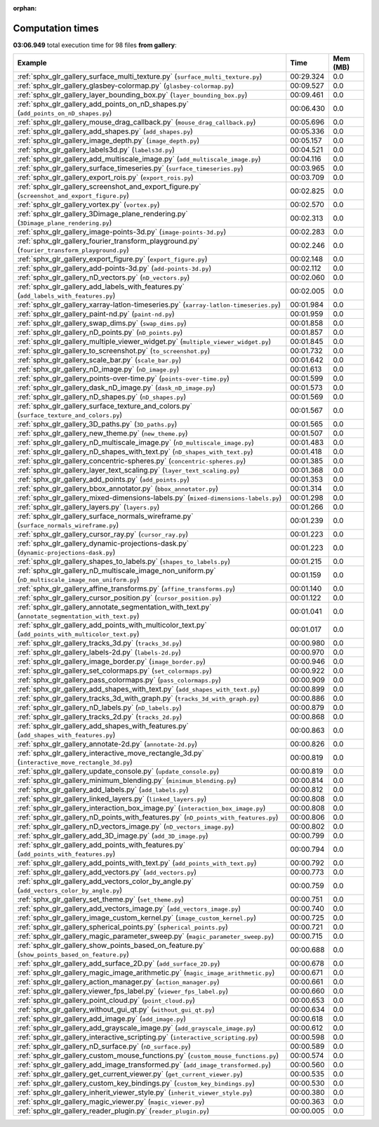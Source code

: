 
:orphan:

.. _sphx_glr_gallery_sg_execution_times:


Computation times
=================
**03:06.949** total execution time for 98 files **from gallery**:

.. container::

  .. raw:: html

    <style scoped>
    <link href="https://cdnjs.cloudflare.com/ajax/libs/twitter-bootstrap/5.3.0/css/bootstrap.min.css" rel="stylesheet" />
    <link href="https://cdn.datatables.net/1.13.6/css/dataTables.bootstrap5.min.css" rel="stylesheet" />
    </style>
    <script src="https://code.jquery.com/jquery-3.7.0.js"></script>
    <script src="https://cdn.datatables.net/1.13.6/js/jquery.dataTables.min.js"></script>
    <script src="https://cdn.datatables.net/1.13.6/js/dataTables.bootstrap5.min.js"></script>
    <script type="text/javascript" class="init">
    $(document).ready( function () {
        $('table.sg-datatable').DataTable({order: [[1, 'desc']]});
    } );
    </script>

  .. list-table::
   :header-rows: 1
   :class: table table-striped sg-datatable

   * - Example
     - Time
     - Mem (MB)
   * - :ref:`sphx_glr_gallery_surface_multi_texture.py` (``surface_multi_texture.py``)
     - 00:29.324
     - 0.0
   * - :ref:`sphx_glr_gallery_glasbey-colormap.py` (``glasbey-colormap.py``)
     - 00:09.527
     - 0.0
   * - :ref:`sphx_glr_gallery_layer_bounding_box.py` (``layer_bounding_box.py``)
     - 00:09.461
     - 0.0
   * - :ref:`sphx_glr_gallery_add_points_on_nD_shapes.py` (``add_points_on_nD_shapes.py``)
     - 00:06.430
     - 0.0
   * - :ref:`sphx_glr_gallery_mouse_drag_callback.py` (``mouse_drag_callback.py``)
     - 00:05.696
     - 0.0
   * - :ref:`sphx_glr_gallery_add_shapes.py` (``add_shapes.py``)
     - 00:05.336
     - 0.0
   * - :ref:`sphx_glr_gallery_image_depth.py` (``image_depth.py``)
     - 00:05.157
     - 0.0
   * - :ref:`sphx_glr_gallery_labels3d.py` (``labels3d.py``)
     - 00:04.521
     - 0.0
   * - :ref:`sphx_glr_gallery_add_multiscale_image.py` (``add_multiscale_image.py``)
     - 00:04.116
     - 0.0
   * - :ref:`sphx_glr_gallery_surface_timeseries.py` (``surface_timeseries.py``)
     - 00:03.965
     - 0.0
   * - :ref:`sphx_glr_gallery_export_rois.py` (``export_rois.py``)
     - 00:03.709
     - 0.0
   * - :ref:`sphx_glr_gallery_screenshot_and_export_figure.py` (``screenshot_and_export_figure.py``)
     - 00:02.825
     - 0.0
   * - :ref:`sphx_glr_gallery_vortex.py` (``vortex.py``)
     - 00:02.570
     - 0.0
   * - :ref:`sphx_glr_gallery_3Dimage_plane_rendering.py` (``3Dimage_plane_rendering.py``)
     - 00:02.313
     - 0.0
   * - :ref:`sphx_glr_gallery_image-points-3d.py` (``image-points-3d.py``)
     - 00:02.283
     - 0.0
   * - :ref:`sphx_glr_gallery_fourier_transform_playground.py` (``fourier_transform_playground.py``)
     - 00:02.246
     - 0.0
   * - :ref:`sphx_glr_gallery_export_figure.py` (``export_figure.py``)
     - 00:02.148
     - 0.0
   * - :ref:`sphx_glr_gallery_add-points-3d.py` (``add-points-3d.py``)
     - 00:02.112
     - 0.0
   * - :ref:`sphx_glr_gallery_nD_vectors.py` (``nD_vectors.py``)
     - 00:02.060
     - 0.0
   * - :ref:`sphx_glr_gallery_add_labels_with_features.py` (``add_labels_with_features.py``)
     - 00:02.005
     - 0.0
   * - :ref:`sphx_glr_gallery_xarray-latlon-timeseries.py` (``xarray-latlon-timeseries.py``)
     - 00:01.984
     - 0.0
   * - :ref:`sphx_glr_gallery_paint-nd.py` (``paint-nd.py``)
     - 00:01.959
     - 0.0
   * - :ref:`sphx_glr_gallery_swap_dims.py` (``swap_dims.py``)
     - 00:01.858
     - 0.0
   * - :ref:`sphx_glr_gallery_nD_points.py` (``nD_points.py``)
     - 00:01.857
     - 0.0
   * - :ref:`sphx_glr_gallery_multiple_viewer_widget.py` (``multiple_viewer_widget.py``)
     - 00:01.845
     - 0.0
   * - :ref:`sphx_glr_gallery_to_screenshot.py` (``to_screenshot.py``)
     - 00:01.732
     - 0.0
   * - :ref:`sphx_glr_gallery_scale_bar.py` (``scale_bar.py``)
     - 00:01.642
     - 0.0
   * - :ref:`sphx_glr_gallery_nD_image.py` (``nD_image.py``)
     - 00:01.613
     - 0.0
   * - :ref:`sphx_glr_gallery_points-over-time.py` (``points-over-time.py``)
     - 00:01.599
     - 0.0
   * - :ref:`sphx_glr_gallery_dask_nD_image.py` (``dask_nD_image.py``)
     - 00:01.573
     - 0.0
   * - :ref:`sphx_glr_gallery_nD_shapes.py` (``nD_shapes.py``)
     - 00:01.569
     - 0.0
   * - :ref:`sphx_glr_gallery_surface_texture_and_colors.py` (``surface_texture_and_colors.py``)
     - 00:01.567
     - 0.0
   * - :ref:`sphx_glr_gallery_3D_paths.py` (``3D_paths.py``)
     - 00:01.565
     - 0.0
   * - :ref:`sphx_glr_gallery_new_theme.py` (``new_theme.py``)
     - 00:01.507
     - 0.0
   * - :ref:`sphx_glr_gallery_nD_multiscale_image.py` (``nD_multiscale_image.py``)
     - 00:01.483
     - 0.0
   * - :ref:`sphx_glr_gallery_nD_shapes_with_text.py` (``nD_shapes_with_text.py``)
     - 00:01.418
     - 0.0
   * - :ref:`sphx_glr_gallery_concentric-spheres.py` (``concentric-spheres.py``)
     - 00:01.385
     - 0.0
   * - :ref:`sphx_glr_gallery_layer_text_scaling.py` (``layer_text_scaling.py``)
     - 00:01.368
     - 0.0
   * - :ref:`sphx_glr_gallery_add_points.py` (``add_points.py``)
     - 00:01.353
     - 0.0
   * - :ref:`sphx_glr_gallery_bbox_annotator.py` (``bbox_annotator.py``)
     - 00:01.314
     - 0.0
   * - :ref:`sphx_glr_gallery_mixed-dimensions-labels.py` (``mixed-dimensions-labels.py``)
     - 00:01.298
     - 0.0
   * - :ref:`sphx_glr_gallery_layers.py` (``layers.py``)
     - 00:01.266
     - 0.0
   * - :ref:`sphx_glr_gallery_surface_normals_wireframe.py` (``surface_normals_wireframe.py``)
     - 00:01.239
     - 0.0
   * - :ref:`sphx_glr_gallery_cursor_ray.py` (``cursor_ray.py``)
     - 00:01.223
     - 0.0
   * - :ref:`sphx_glr_gallery_dynamic-projections-dask.py` (``dynamic-projections-dask.py``)
     - 00:01.223
     - 0.0
   * - :ref:`sphx_glr_gallery_shapes_to_labels.py` (``shapes_to_labels.py``)
     - 00:01.215
     - 0.0
   * - :ref:`sphx_glr_gallery_nD_multiscale_image_non_uniform.py` (``nD_multiscale_image_non_uniform.py``)
     - 00:01.159
     - 0.0
   * - :ref:`sphx_glr_gallery_affine_transforms.py` (``affine_transforms.py``)
     - 00:01.140
     - 0.0
   * - :ref:`sphx_glr_gallery_cursor_position.py` (``cursor_position.py``)
     - 00:01.122
     - 0.0
   * - :ref:`sphx_glr_gallery_annotate_segmentation_with_text.py` (``annotate_segmentation_with_text.py``)
     - 00:01.041
     - 0.0
   * - :ref:`sphx_glr_gallery_add_points_with_multicolor_text.py` (``add_points_with_multicolor_text.py``)
     - 00:01.017
     - 0.0
   * - :ref:`sphx_glr_gallery_tracks_3d.py` (``tracks_3d.py``)
     - 00:00.980
     - 0.0
   * - :ref:`sphx_glr_gallery_labels-2d.py` (``labels-2d.py``)
     - 00:00.970
     - 0.0
   * - :ref:`sphx_glr_gallery_image_border.py` (``image_border.py``)
     - 00:00.946
     - 0.0
   * - :ref:`sphx_glr_gallery_set_colormaps.py` (``set_colormaps.py``)
     - 00:00.922
     - 0.0
   * - :ref:`sphx_glr_gallery_pass_colormaps.py` (``pass_colormaps.py``)
     - 00:00.909
     - 0.0
   * - :ref:`sphx_glr_gallery_add_shapes_with_text.py` (``add_shapes_with_text.py``)
     - 00:00.899
     - 0.0
   * - :ref:`sphx_glr_gallery_tracks_3d_with_graph.py` (``tracks_3d_with_graph.py``)
     - 00:00.886
     - 0.0
   * - :ref:`sphx_glr_gallery_nD_labels.py` (``nD_labels.py``)
     - 00:00.879
     - 0.0
   * - :ref:`sphx_glr_gallery_tracks_2d.py` (``tracks_2d.py``)
     - 00:00.868
     - 0.0
   * - :ref:`sphx_glr_gallery_add_shapes_with_features.py` (``add_shapes_with_features.py``)
     - 00:00.863
     - 0.0
   * - :ref:`sphx_glr_gallery_annotate-2d.py` (``annotate-2d.py``)
     - 00:00.826
     - 0.0
   * - :ref:`sphx_glr_gallery_interactive_move_rectangle_3d.py` (``interactive_move_rectangle_3d.py``)
     - 00:00.819
     - 0.0
   * - :ref:`sphx_glr_gallery_update_console.py` (``update_console.py``)
     - 00:00.819
     - 0.0
   * - :ref:`sphx_glr_gallery_minimum_blending.py` (``minimum_blending.py``)
     - 00:00.814
     - 0.0
   * - :ref:`sphx_glr_gallery_add_labels.py` (``add_labels.py``)
     - 00:00.812
     - 0.0
   * - :ref:`sphx_glr_gallery_linked_layers.py` (``linked_layers.py``)
     - 00:00.808
     - 0.0
   * - :ref:`sphx_glr_gallery_interaction_box_image.py` (``interaction_box_image.py``)
     - 00:00.808
     - 0.0
   * - :ref:`sphx_glr_gallery_nD_points_with_features.py` (``nD_points_with_features.py``)
     - 00:00.806
     - 0.0
   * - :ref:`sphx_glr_gallery_nD_vectors_image.py` (``nD_vectors_image.py``)
     - 00:00.802
     - 0.0
   * - :ref:`sphx_glr_gallery_add_3D_image.py` (``add_3D_image.py``)
     - 00:00.799
     - 0.0
   * - :ref:`sphx_glr_gallery_add_points_with_features.py` (``add_points_with_features.py``)
     - 00:00.794
     - 0.0
   * - :ref:`sphx_glr_gallery_add_points_with_text.py` (``add_points_with_text.py``)
     - 00:00.792
     - 0.0
   * - :ref:`sphx_glr_gallery_add_vectors.py` (``add_vectors.py``)
     - 00:00.773
     - 0.0
   * - :ref:`sphx_glr_gallery_add_vectors_color_by_angle.py` (``add_vectors_color_by_angle.py``)
     - 00:00.759
     - 0.0
   * - :ref:`sphx_glr_gallery_set_theme.py` (``set_theme.py``)
     - 00:00.751
     - 0.0
   * - :ref:`sphx_glr_gallery_add_vectors_image.py` (``add_vectors_image.py``)
     - 00:00.740
     - 0.0
   * - :ref:`sphx_glr_gallery_image_custom_kernel.py` (``image_custom_kernel.py``)
     - 00:00.725
     - 0.0
   * - :ref:`sphx_glr_gallery_spherical_points.py` (``spherical_points.py``)
     - 00:00.721
     - 0.0
   * - :ref:`sphx_glr_gallery_magic_parameter_sweep.py` (``magic_parameter_sweep.py``)
     - 00:00.715
     - 0.0
   * - :ref:`sphx_glr_gallery_show_points_based_on_feature.py` (``show_points_based_on_feature.py``)
     - 00:00.688
     - 0.0
   * - :ref:`sphx_glr_gallery_add_surface_2D.py` (``add_surface_2D.py``)
     - 00:00.678
     - 0.0
   * - :ref:`sphx_glr_gallery_magic_image_arithmetic.py` (``magic_image_arithmetic.py``)
     - 00:00.671
     - 0.0
   * - :ref:`sphx_glr_gallery_action_manager.py` (``action_manager.py``)
     - 00:00.661
     - 0.0
   * - :ref:`sphx_glr_gallery_viewer_fps_label.py` (``viewer_fps_label.py``)
     - 00:00.660
     - 0.0
   * - :ref:`sphx_glr_gallery_point_cloud.py` (``point_cloud.py``)
     - 00:00.653
     - 0.0
   * - :ref:`sphx_glr_gallery_without_gui_qt.py` (``without_gui_qt.py``)
     - 00:00.634
     - 0.0
   * - :ref:`sphx_glr_gallery_add_image.py` (``add_image.py``)
     - 00:00.618
     - 0.0
   * - :ref:`sphx_glr_gallery_add_grayscale_image.py` (``add_grayscale_image.py``)
     - 00:00.612
     - 0.0
   * - :ref:`sphx_glr_gallery_interactive_scripting.py` (``interactive_scripting.py``)
     - 00:00.598
     - 0.0
   * - :ref:`sphx_glr_gallery_nD_surface.py` (``nD_surface.py``)
     - 00:00.589
     - 0.0
   * - :ref:`sphx_glr_gallery_custom_mouse_functions.py` (``custom_mouse_functions.py``)
     - 00:00.574
     - 0.0
   * - :ref:`sphx_glr_gallery_add_image_transformed.py` (``add_image_transformed.py``)
     - 00:00.560
     - 0.0
   * - :ref:`sphx_glr_gallery_get_current_viewer.py` (``get_current_viewer.py``)
     - 00:00.535
     - 0.0
   * - :ref:`sphx_glr_gallery_custom_key_bindings.py` (``custom_key_bindings.py``)
     - 00:00.530
     - 0.0
   * - :ref:`sphx_glr_gallery_inherit_viewer_style.py` (``inherit_viewer_style.py``)
     - 00:00.380
     - 0.0
   * - :ref:`sphx_glr_gallery_magic_viewer.py` (``magic_viewer.py``)
     - 00:00.363
     - 0.0
   * - :ref:`sphx_glr_gallery_reader_plugin.py` (``reader_plugin.py``)
     - 00:00.005
     - 0.0
